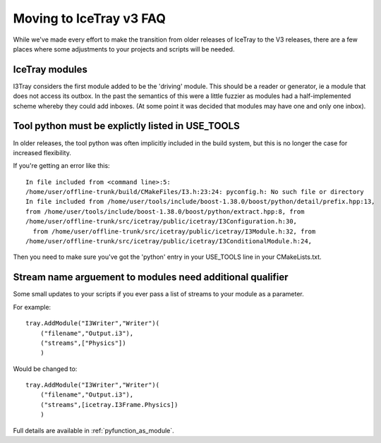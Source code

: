 .. _moving_to_v3_faq:

Moving to IceTray v3 FAQ
========================

While we've made every effort to make the transition from
older releases of IceTray to the V3 releases, there are a few 
places where some adjustments to your projects and scripts will be
needed.

IceTray modules
---------------

I3Tray considers the first module added to be the 'driving' module.
This should be a reader or generator, ie a module that does not access
its outbox.  In the past the semantics of this were a little fuzzier
as modules had a half-implemented scheme whereby they could add
inboxes.  (At some point it was decided that modules may have one and
only one inbox).

Tool python must be explictly listed in USE_TOOLS
-------------------------------------------------

In older releases, the tool python was often implicitly included
in the build system, but this is no longer the case for increased 
flexibility. 

If you're getting an error like this::

 In file included from <command line>:5:
 /home/user/offline-trunk/build/CMakeFiles/I3.h:23:24: pyconfig.h: No such file or directory
 In file included from /home/user/tools/include/boost-1.38.0/boost/python/detail/prefix.hpp:13,
 from /home/user/tools/include/boost-1.38.0/boost/python/extract.hpp:8, from
 /home/user/offline-trunk/src/icetray/public/icetray/I3Configuration.h:30, 
   from /home/user/offline-trunk/src/icetray/public/icetray/I3Module.h:32, from
 /home/user/offline-trunk/src/icetray/public/icetray/I3ConditionalModule.h:24,

Then you need to make sure you've got the 'python' entry in your USE_TOOLS
line in your CMakeLists.txt.

Stream name arguement to modules need additional qualifier
----------------------------------------------------------

Some small updates to your scripts if you ever pass a list of streams
to your module as a parameter.

For example::

 tray.AddModule("I3Writer","Writer")(
     ("filename","Output.i3"),
     ("streams",["Physics"])
     )

Would be changed to::

 tray.AddModule("I3Writer","Writer")(
     ("filename","Output.i3"),
     ("streams",[icetray.I3Frame.Physics])
     )

Full details are available in :ref:`pyfunction_as_module`.
